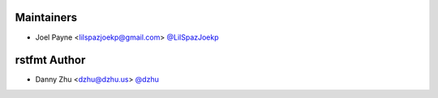 Maintainers
===========

- Joel Payne <lilspazjoekp@gmail.com> `@LilSpazJoekp <https://github.com/LilSpazJoekp>`_

rstfmt Author
=============

- Danny Zhu <dzhu@dzhu.us> `@dzhu <https://github.com/dzhu>`_
